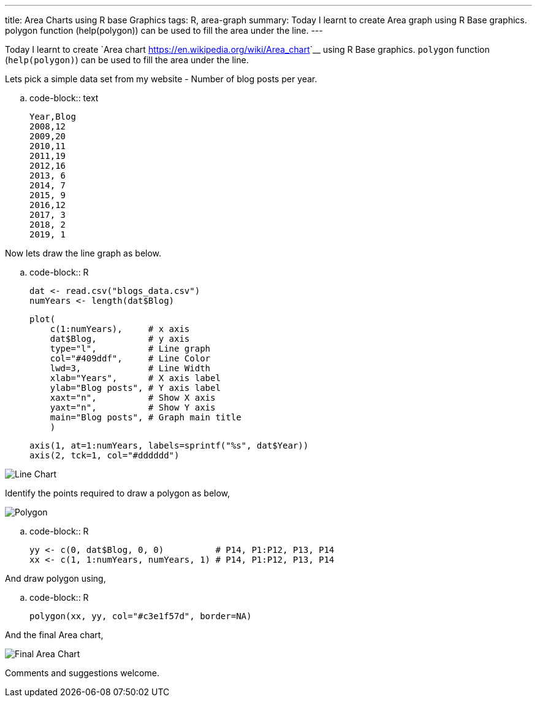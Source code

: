 ---
title: Area Charts using R base Graphics
tags: R, area-graph
summary: Today I learnt to create Area graph using R Base graphics. polygon function (help(polygon)) can be used to fill the area under the line.
---

Today I learnt to create `Area chart
<https://en.wikipedia.org/wiki/Area_chart>`__ using R Base
graphics. ``polygon`` function (``help(polygon)``) can be used to fill
the area under the line.

Lets pick a simple data set from my website - Number of blog posts
per year.

.. code-block:: text

    Year,Blog
    2008,12
    2009,20
    2010,11
    2011,19
    2012,16
    2013, 6
    2014, 7
    2015, 9
    2016,12
    2017, 3
    2018, 2
    2019, 1

Now lets draw the line graph as below.

.. code-block:: R
                
    dat <- read.csv("blogs_data.csv")
    numYears <- length(dat$Blog)

    plot(
        c(1:numYears),     # x axis
        dat$Blog,          # y axis
        type="l",          # Line graph
        col="#409ddf",     # Line Color
        lwd=3,             # Line Width
        xlab="Years",      # X axis label
        ylab="Blog posts", # Y axis label
        xaxt="n",          # Show X axis
        yaxt="n",          # Show Y axis
        main="Blog posts", # Graph main title
        )
 
    axis(1, at=1:numYears, labels=sprintf("%s", dat$Year))
    axis(2, tck=1, col="#dddddd")


image::/images/area-chart-only-line.jpg[Line Chart]

Identify the points required to draw a polygon as below,

image::/images/area-chart-polygon.jpg[Polygon]

.. code-block:: R

   yy <- c(0, dat$Blog, 0, 0)          # P14, P1:P12, P13, P14
   xx <- c(1, 1:numYears, numYears, 1) # P14, P1:P12, P13, P14


And draw polygon using,

.. code-block:: R
                
   polygon(xx, yy, col="#c3e1f57d", border=NA)


And the final Area chart,

image::/images/area-chart-final.jpg[Final Area Chart]

Comments and suggestions welcome.
